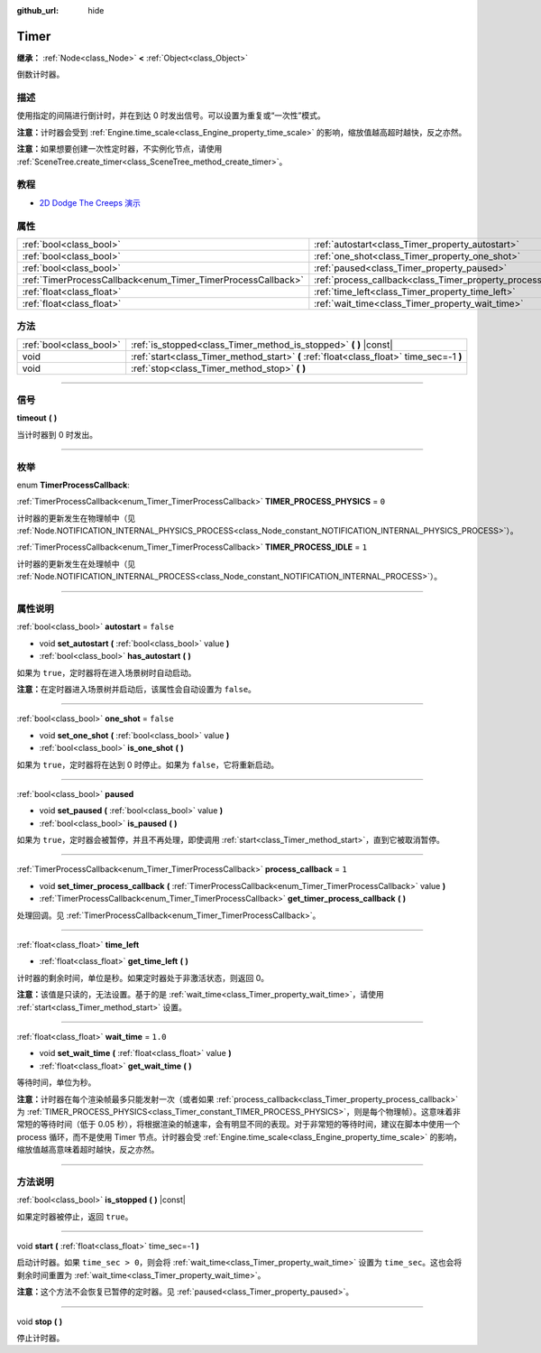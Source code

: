 :github_url: hide

.. DO NOT EDIT THIS FILE!!!
.. Generated automatically from Godot engine sources.
.. Generator: https://github.com/godotengine/godot/tree/master/doc/tools/make_rst.py.
.. XML source: https://github.com/godotengine/godot/tree/master/doc/classes/Timer.xml.

.. _class_Timer:

Timer
=====

**继承：** :ref:`Node<class_Node>` **<** :ref:`Object<class_Object>`

倒数计时器。

.. rst-class:: classref-introduction-group

描述
----

使用指定的间隔进行倒计时，并在到达 0 时发出信号。可以设置为重复或“一次性”模式。

\ **注意：**\ 计时器会受到 :ref:`Engine.time_scale<class_Engine_property_time_scale>` 的影响，缩放值越高超时越快，反之亦然。

\ **注意：**\ 如果想要创建一次性定时器，不实例化节点，请使用 :ref:`SceneTree.create_timer<class_SceneTree_method_create_timer>`\ 。

.. rst-class:: classref-introduction-group

教程
----

- `2D Dodge The Creeps 演示 <https://godotengine.org/asset-library/asset/515>`__

.. rst-class:: classref-reftable-group

属性
----

.. table::
   :widths: auto

   +--------------------------------------------------------------+----------------------------------------------------------------+-----------+
   | :ref:`bool<class_bool>`                                      | :ref:`autostart<class_Timer_property_autostart>`               | ``false`` |
   +--------------------------------------------------------------+----------------------------------------------------------------+-----------+
   | :ref:`bool<class_bool>`                                      | :ref:`one_shot<class_Timer_property_one_shot>`                 | ``false`` |
   +--------------------------------------------------------------+----------------------------------------------------------------+-----------+
   | :ref:`bool<class_bool>`                                      | :ref:`paused<class_Timer_property_paused>`                     |           |
   +--------------------------------------------------------------+----------------------------------------------------------------+-----------+
   | :ref:`TimerProcessCallback<enum_Timer_TimerProcessCallback>` | :ref:`process_callback<class_Timer_property_process_callback>` | ``1``     |
   +--------------------------------------------------------------+----------------------------------------------------------------+-----------+
   | :ref:`float<class_float>`                                    | :ref:`time_left<class_Timer_property_time_left>`               |           |
   +--------------------------------------------------------------+----------------------------------------------------------------+-----------+
   | :ref:`float<class_float>`                                    | :ref:`wait_time<class_Timer_property_wait_time>`               | ``1.0``   |
   +--------------------------------------------------------------+----------------------------------------------------------------+-----------+

.. rst-class:: classref-reftable-group

方法
----

.. table::
   :widths: auto

   +-------------------------+------------------------------------------------------------------------------------------+
   | :ref:`bool<class_bool>` | :ref:`is_stopped<class_Timer_method_is_stopped>` **(** **)** |const|                     |
   +-------------------------+------------------------------------------------------------------------------------------+
   | void                    | :ref:`start<class_Timer_method_start>` **(** :ref:`float<class_float>` time_sec=-1 **)** |
   +-------------------------+------------------------------------------------------------------------------------------+
   | void                    | :ref:`stop<class_Timer_method_stop>` **(** **)**                                         |
   +-------------------------+------------------------------------------------------------------------------------------+

.. rst-class:: classref-section-separator

----

.. rst-class:: classref-descriptions-group

信号
----

.. _class_Timer_signal_timeout:

.. rst-class:: classref-signal

**timeout** **(** **)**

当计时器到 0 时发出。

.. rst-class:: classref-section-separator

----

.. rst-class:: classref-descriptions-group

枚举
----

.. _enum_Timer_TimerProcessCallback:

.. rst-class:: classref-enumeration

enum **TimerProcessCallback**:

.. _class_Timer_constant_TIMER_PROCESS_PHYSICS:

.. rst-class:: classref-enumeration-constant

:ref:`TimerProcessCallback<enum_Timer_TimerProcessCallback>` **TIMER_PROCESS_PHYSICS** = ``0``

计时器的更新发生在物理帧中（见 :ref:`Node.NOTIFICATION_INTERNAL_PHYSICS_PROCESS<class_Node_constant_NOTIFICATION_INTERNAL_PHYSICS_PROCESS>`\ ）。

.. _class_Timer_constant_TIMER_PROCESS_IDLE:

.. rst-class:: classref-enumeration-constant

:ref:`TimerProcessCallback<enum_Timer_TimerProcessCallback>` **TIMER_PROCESS_IDLE** = ``1``

计时器的更新发生在处理帧中（见 :ref:`Node.NOTIFICATION_INTERNAL_PROCESS<class_Node_constant_NOTIFICATION_INTERNAL_PROCESS>`\ ）。

.. rst-class:: classref-section-separator

----

.. rst-class:: classref-descriptions-group

属性说明
--------

.. _class_Timer_property_autostart:

.. rst-class:: classref-property

:ref:`bool<class_bool>` **autostart** = ``false``

.. rst-class:: classref-property-setget

- void **set_autostart** **(** :ref:`bool<class_bool>` value **)**
- :ref:`bool<class_bool>` **has_autostart** **(** **)**

如果为 ``true``\ ，定时器将在进入场景树时自动启动。

\ **注意：**\ 在定时器进入场景树并启动后，该属性会自动设置为 ``false``\ 。

.. rst-class:: classref-item-separator

----

.. _class_Timer_property_one_shot:

.. rst-class:: classref-property

:ref:`bool<class_bool>` **one_shot** = ``false``

.. rst-class:: classref-property-setget

- void **set_one_shot** **(** :ref:`bool<class_bool>` value **)**
- :ref:`bool<class_bool>` **is_one_shot** **(** **)**

如果为 ``true``\ ，定时器将在达到 0 时停止。如果为 ``false``\ ，它将重新启动。

.. rst-class:: classref-item-separator

----

.. _class_Timer_property_paused:

.. rst-class:: classref-property

:ref:`bool<class_bool>` **paused**

.. rst-class:: classref-property-setget

- void **set_paused** **(** :ref:`bool<class_bool>` value **)**
- :ref:`bool<class_bool>` **is_paused** **(** **)**

如果为 ``true``\ ，定时器会被暂停，并且不再处理，即使调用 :ref:`start<class_Timer_method_start>`\ ，直到它被取消暂停。

.. rst-class:: classref-item-separator

----

.. _class_Timer_property_process_callback:

.. rst-class:: classref-property

:ref:`TimerProcessCallback<enum_Timer_TimerProcessCallback>` **process_callback** = ``1``

.. rst-class:: classref-property-setget

- void **set_timer_process_callback** **(** :ref:`TimerProcessCallback<enum_Timer_TimerProcessCallback>` value **)**
- :ref:`TimerProcessCallback<enum_Timer_TimerProcessCallback>` **get_timer_process_callback** **(** **)**

处理回调。见 :ref:`TimerProcessCallback<enum_Timer_TimerProcessCallback>`\ 。

.. rst-class:: classref-item-separator

----

.. _class_Timer_property_time_left:

.. rst-class:: classref-property

:ref:`float<class_float>` **time_left**

.. rst-class:: classref-property-setget

- :ref:`float<class_float>` **get_time_left** **(** **)**

计时器的剩余时间，单位是秒。如果定时器处于非激活状态，则返回 0。

\ **注意：**\ 该值是只读的，无法设置。基于的是 :ref:`wait_time<class_Timer_property_wait_time>`\ ，请使用 :ref:`start<class_Timer_method_start>` 设置。

.. rst-class:: classref-item-separator

----

.. _class_Timer_property_wait_time:

.. rst-class:: classref-property

:ref:`float<class_float>` **wait_time** = ``1.0``

.. rst-class:: classref-property-setget

- void **set_wait_time** **(** :ref:`float<class_float>` value **)**
- :ref:`float<class_float>` **get_wait_time** **(** **)**

等待时间，单位为秒。

\ **注意：**\ 计时器在每个渲染帧最多只能发射一次（或者如果 :ref:`process_callback<class_Timer_property_process_callback>` 为 :ref:`TIMER_PROCESS_PHYSICS<class_Timer_constant_TIMER_PROCESS_PHYSICS>`\ ，则是每个物理帧）。这意味着非常短的等待时间（低于 0.05 秒），将根据渲染的帧速率，会有明显不同的表现。对于非常短的等待时间，建议在脚本中使用一个 process 循环，而不是使用 Timer 节点。计时器会受 :ref:`Engine.time_scale<class_Engine_property_time_scale>` 的影响，缩放值越高意味着超时越快，反之亦然。

.. rst-class:: classref-section-separator

----

.. rst-class:: classref-descriptions-group

方法说明
--------

.. _class_Timer_method_is_stopped:

.. rst-class:: classref-method

:ref:`bool<class_bool>` **is_stopped** **(** **)** |const|

如果定时器被停止，返回 ``true``\ 。

.. rst-class:: classref-item-separator

----

.. _class_Timer_method_start:

.. rst-class:: classref-method

void **start** **(** :ref:`float<class_float>` time_sec=-1 **)**

启动计时器。如果 ``time_sec > 0``\ ，则会将 :ref:`wait_time<class_Timer_property_wait_time>` 设置为 ``time_sec``\ 。这也会将剩余时间重置为 :ref:`wait_time<class_Timer_property_wait_time>`\ 。

\ **注意：**\ 这个方法不会恢复已暂停的定时器。见 :ref:`paused<class_Timer_property_paused>`\ 。

.. rst-class:: classref-item-separator

----

.. _class_Timer_method_stop:

.. rst-class:: classref-method

void **stop** **(** **)**

停止计时器。

.. |virtual| replace:: :abbr:`virtual (本方法通常需要用户覆盖才能生效。)`
.. |const| replace:: :abbr:`const (本方法没有副作用。不会修改该实例的任何成员变量。)`
.. |vararg| replace:: :abbr:`vararg (本方法除了在此处描述的参数外，还能够继续接受任意数量的参数。)`
.. |constructor| replace:: :abbr:`constructor (本方法用于构造某个类型。)`
.. |static| replace:: :abbr:`static (调用本方法无需实例，所以可以直接使用类名调用。)`
.. |operator| replace:: :abbr:`operator (本方法描述的是使用本类型作为左操作数的有效操作符。)`
.. |bitfield| replace:: :abbr:`BitField (这个值是由下列标志构成的位掩码整数。)`
